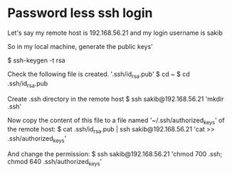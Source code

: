 #+STARTUP: indent
#+STARTUP: hidestarts

* Password less ssh login
Let's say my remote host is 192.168.56.21 and my login username is sakib

So in my local machine, generate the public keys'

$ ssh-keygen -t rsa

Check the following file is created. '.ssh/id_rsa.pub'
$ cd ~
$ cd .ssh/id_rsa.pub


Create .ssh directory in the remote host
$ ssh sakib@192.168.56.21 'mkdir .ssh'

Now copy the content of this file to a file named '~/.ssh/authorized_keys' of the remote host:
$ cat .ssh/id_rsa.pub | ssh sakib@192.168.56.21 'cat >> .ssh/authorized_keys'

And change the permission:
$ ssh sakib@192.168.56.21 'chmod 700 .ssh; chmod 640 .ssh/authorized_keys'

